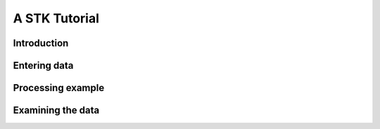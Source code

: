 A STK Tutorial
==============

Introduction
------------

Entering data
-------------

Processing example
------------------

Examining the data
------------------


